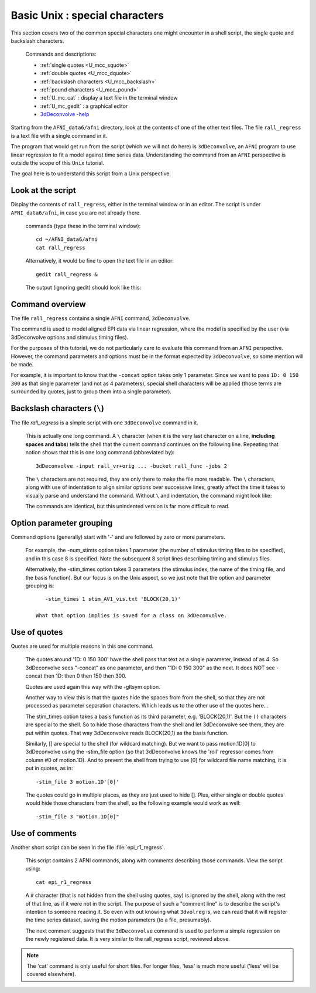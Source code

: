 .. _U_basic_4:

*******************************
Basic Unix : special characters
*******************************

This section covers two of the common special characters one might encounter
in a shell script, the single quote and backslash characters.

   Commands and descriptions:

   - :ref:`single quotes <U_mcc_squote>`
   - :ref:`double quotes <U_mcc_dquote>`
   - :ref:`backslash characters <U_mcc_backslash>`
   - :ref:`pound characters <U_mcc_pound>`
   - :ref:`U_mc_cat` : display a text file in the terminal window
   - :ref:`U_mc_gedit` : a graphical editor
   - `3dDeconvolve -help <http://afni.nimh.nih.gov/pub/dist/doc/program_help/3dDeconvolve.html>`_


Starting from the ``AFNI_data6/afni`` directory, look at the contents of one
of the other text files.  The file ``rall_regress`` is a text file with a
single command in it.

The program that would get run from the script (which we will not do here)
is ``3dDeconvolve``, an ``AFNI`` program to use linear regression to fit a
model against time series data.  Understanding the command from an ``AFNI``
perspective is outside the scope of this ``Unix`` tutorial.

The goal here is to understand this script from a Unix perspective.


Look at the script
------------------
Display the contents of ``rall_regress``, either in the terminal window or
in an editor.  The script is under ``AFNI_data6/afni``, in case you are not
already there.

   commands (type these in the terminal window)::

        cd ~/AFNI_data6/afni
        cat rall_regress

   Alternatively, it would be fine to open the text file in an editor::

        gedit rall_regress &

   The output (ignoring gedit) should look like this:

   .. image:: media/basic_4_A.jpg
      :align: center

Command overview
----------------

The file ``rall_regress`` contains a single ``AFNI`` command, ``3dDeconvolve``.

The command is used to model aligned EPI data via linear regression, where
the model is specified by the user (via 3dDeconvolve options and stimulus
timing files).

For the purposes of this tutorial, we do not particularly care to evaluate
this command from an ``AFNI`` perspective.  However, the command parameters
and options must be in the format expected by ``3dDeconvolve``, so some
mention will be made.

For example, it is important to know that the ``-concat`` option takes only 1
parameter.  Since we want to pass ``1D: 0 150 300`` as that single parameter
(and not as 4 parameters), special shell characters will be applied (those
terms are surrounded by quotes, just to group them into a single parameter).


Backslash characters (``\``)
----------------------------

The file `rall_regress` is a simple script with one ``3dDeconvolve`` command
in it.

   This is actually one long command.  A ``\`` character (when it is the very
   last character on a line, **including spaces and tabs**) tells the shell
   that the current command continues on the following line.  Repeating that
   notion shows that this is one long command (abbreviated by)::
     
      3dDeconvolve -input rall_vr+orig ... -bucket rall_func -jobs 2

   The ``\`` characters are not required, they are only there to make the file
   more readable.  The ``\`` characters, along with use of indentation to align
   similar options over successive lines, greatly affect the time it takes to
   visually parse and understand the command.  Without ``\`` and indentation,
   the command might look like:
 
   .. image:: media/basic_4_B.jpg
      :align: center

   The commands are identical, but this unindented version is far more
   difficult to read.

   .. seealso:: Unix error message: :ref:`U_MU_err_cmd_not_found`

      - section: incorrect use of ``\`` characters


Option parameter grouping
-------------------------

Command options (generally) start with '-' and are followed by zero or more
parameters.

   For example, the -num_stimts option takes 1 parameter (the number of
   stimulus timing files to be specified), and in this case 8 is specified.
   Note the subsequent 8 script lines describing timing and stimulus files.

   Alternatively, the -stim_times option takes 3 parameters (the stimulus
   index, the name of the timing file, and the basis function).  But our focus
   is on the Unix aspect, so we just note that the option and parameter
   grouping is::

         -stim_times 1 stim_AV1_vis.txt 'BLOCK(20,1)'

      What that option implies is saved for a class on 3dDeconvolve.

.. seealso:: `3dDeconvolve -help <http://afni.nimh.nih.gov/pub/dist/doc/program_help/3dDeconvolve.html>`_


.. _U_basic_4_quotes:

Use of quotes
-------------

Quotes are used for multiple reasons in this one command.

   The quotes around '1D: 0 150 300' have the shell pass that text as a
   single parameter, instead of as 4.  So 3dDeconvolve sees "-concat" as
   one parameter, and then "1D: 0 150 300" as the next.  It does NOT see
   -concat then 1D: then 0 then 150 then 300.

   Quotes are used again this way with the -gltsym option.

   Another way to view this is that the quotes hide the spaces from from the
   shell, so that they are not processed as parameter separation characters.
   Which leads us to the other use of the quotes here...


   The stim_times option takes a basis function as its third parameter,
   e.g. 'BLOCK(20,1)'.  But the ``()`` characters are special to the shell.
   So to hide those characters from the shell and let 3dDeconvolve see them,
   they are put within quotes.  That way 3dDeconvolve reads BLOCK(20,1) as
   the basis function.

   Similarly, [] are special to the shell (for wildcard matching).  But we
   want to pass motion.1D[0] to 3dDeconvolve using the -stim_file option 
   (so that 3dDeconvolve knows the 'roll' regressor comes from column #0
   of motion.1D).  And to prevent the shell from trying to use [0] for
   wildcard file name matching, it is put in quotes, as in::

      -stim_file 3 motion.1D'[0]'

   The quotes could go in multiple places, as they are just used to hide [].
   Plus, either single or double quotes would hide those characters from the
   shell, so the following example would work as well::

      -stim_file 3 "motion.1D[0]"
      

Use of comments
---------------

Another short script can be seen in the file :file:`epi_r1_regress`.

   This script contains 2 AFNI commands, along with comments describing those
   commands.  View the script using::

      cat epi_r1_regress

   .. image:: media/basic_4_C.jpg
      :align: center

   A ``#`` character (that is not hidden from the shell using quotes, say)
   is ignored by the shell, along with the rest of that line, as if it were
   not in the script.  The purpose of such a "comment line" is to describe
   the script's intention to someone reading it.  So even with out knowing
   what ``3dvolreg`` is, we can read that it will register the time series
   dataset, saving the motion parameters (to a file, presumably).

   The next comment suggests that the ``3dDeconvolve`` command is used to
   perform a simple regression on the newly registered data.  It is very
   similar to the rall_regress script, reviewed above.

.. note::

    The 'cat' command is only useful for short files.  For longer files,
    'less' is much more useful ('less' will be covered elsewhere).


